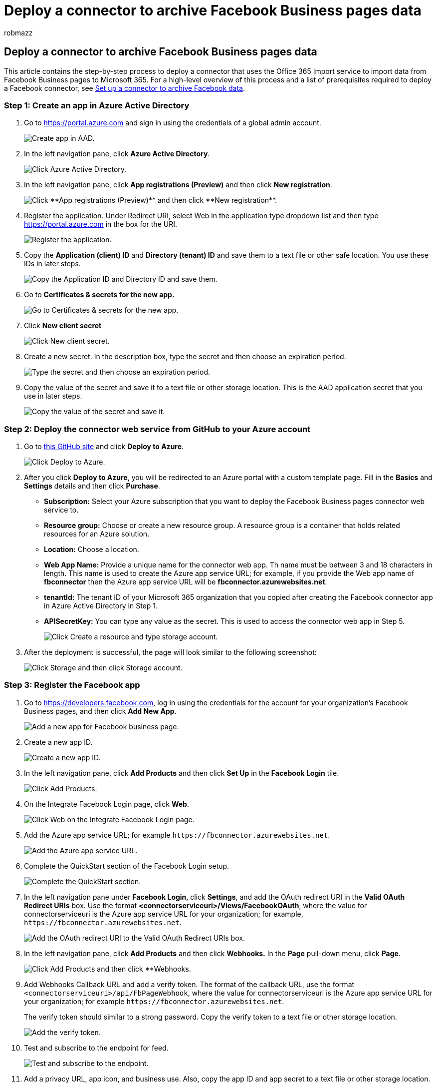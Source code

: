 = Deploy a connector to archive Facebook Business pages data
:ROBOTS: NOINDEX, NOFOLLOW
:audience: Admin
:author: robmazz
:description: Administrators can set up a native connector to import and archive Facebook Business pages to Microsoft 365. After this data is imported to Microsoft 365, you can use compliance features such as legal hold, content search, and retention policies to manage the governance of your organization's Facebook data.
:f1.keywords: ["NOCSH"]
:manager: laurawi
:ms.author: robmazz
:ms.collection: ["tier1", "M365-security-compliance", "data-connectors"]
:ms.custom: admindeeplinkCOMPLIANCE
:ms.date:
:ms.localizationpriority: medium
:ms.service: O365-seccomp
:ms.topic: article
:search.appverid: ["MET150"]

== Deploy a connector to archive Facebook Business pages data

This article contains the step-by-step process to deploy a connector that uses the Office 365 Import service to import data from Facebook Business pages to Microsoft 365.
For a high-level overview of this process and a list of prerequisites required to deploy a Facebook connector, see xref:archive-facebook-data-with-sample-connector.adoc[Set up a connector to archive Facebook data].

=== Step 1: Create an app in Azure Active Directory

. Go to https://portal.azure.com and sign in using the credentials of a global admin account.
+
image::../media/FBCimage1.png[Create app in AAD.]

. In the left navigation pane, click *Azure Active Directory*.
+
image::../media/FBCimage2.png[Click Azure Active Directory.]

. In the left navigation pane, click *App registrations (Preview)* and then click *New registration*.
+
image::../media/FBCimage3.png[Click **App registrations (Preview)** and then click **New registration**.]

. Register the application.
Under Redirect URI, select Web in the application type dropdown list and then type https://portal.azure.com in the box for the URI.
+
image::../media/FBCimage4.png[Register the application.]

. Copy the *Application (client) ID* and *Directory (tenant) ID* and save them to a text file or other safe location.
You use these IDs in later steps.
+
image::../media/FBCimage5.png[Copy the Application ID and Directory ID and save them.]

. Go to *Certificates & secrets for the new app.*
+
image::../media/FBCimage6.png[Go to Certificates & secrets for the new app.]

. Click *New client secret*
+
image::../media/FBCimage7.png[Click New client secret.]

. Create a new secret.
In the description box, type the secret and then choose an expiration period.
+
image::../media/FBCimage8.png[Type the secret and then choose an expiration period.]

. Copy the value of the secret and save it to a text file or other storage location.
This is the AAD application secret that you use in later steps.
+
image::../media/FBCimage9.png[Copy the value of the secret and save it.]

=== Step 2: Deploy the connector web service from GitHub to your Azure account

. Go to https://github.com/microsoft/m365-sample-connector-csharp-aspnet[this GitHub site] and click *Deploy to Azure*.
+
image::../media/FBCGithubApp.png[Click Deploy to Azure.]

. After you click *Deploy to Azure*, you will be redirected to an Azure portal with a custom template page.
Fill in the *Basics* and *Settings* details and then click *Purchase*.
 ** *Subscription:* Select your Azure subscription that you want to deploy the Facebook Business pages connector web service to.
 ** *Resource group:* Choose or create a new resource group.
A resource group is a container that holds related resources for an Azure solution.
 ** *Location:* Choose a location.
 ** *Web App Name:* Provide a unique name for the connector web app.
Th name must be between 3 and 18 characters in length.
This name is used to create the Azure app service URL;
for example, if you provide the Web app name of *fbconnector* then the Azure app service URL  will be *fbconnector.azurewebsites.net*.
 ** *tenantId:* The tenant ID of your Microsoft 365 organization that you copied after creating the Facebook connector app in Azure Active Directory in Step 1.
 ** *APISecretKey:* You can type any value as the secret.
This is used to access the connector web app in Step 5.
+
image::../media/FBCimage12.png[Click Create a resource and type storage account.]
. After the deployment is successful, the page will look similar to the following screenshot:
+
image::../media/FBCimage13.png[Click Storage and then click Storage account.]

=== Step 3: Register the Facebook app

. Go to https://developers.facebook.com, log in using the credentials for the account for your organization's Facebook Business pages, and then click *Add New App*.
+
image::../media/FBCimage25.png[Add a new app for Facebook business page.]

. Create a new app ID.
+
image::../media/FBCimage26.png[Create a new app ID.]

. In the left navigation pane, click *Add Products* and then click *Set Up* in the *Facebook Login* tile.
+
image::../media/FBCimage27.png[Click Add Products.]

. On the Integrate Facebook Login page, click *Web*.
+
image::../media/FBCimage28.png[Click Web on the Integrate Facebook Login page.]

. Add the Azure app service URL;
for example `+https://fbconnector.azurewebsites.net+`.
+
image::../media/FBCimage29.png[Add the Azure app service URL.]

. Complete the QuickStart section of the Facebook Login setup.
+
image::../media/FBCimage30.png[Complete the QuickStart section.]

. In the left navigation pane under *Facebook Login*, click *Settings*, and add the OAuth redirect URI in the *Valid OAuth Redirect URIs* box.
Use the format *<connectorserviceuri>/Views/FacebookOAuth*, where the value for connectorserviceuri is the Azure app service URL for your organization;
for example, `+https://fbconnector.azurewebsites.net+`.
+
image::../media/FBCimage31.png[Add the OAuth redirect URI to the Valid OAuth Redirect URIs box.]

. In the left navigation pane, click *Add Products* and then click *Webhooks.* In the *Page* pull-down menu, click *Page*.
+
image::../media/FBCimage32.png[Click Add Products and then click **Webhooks.]

. Add Webhooks Callback URL and add a verify token.
The format of the callback URL, use the format `<connectorserviceuri>/api/FbPageWebhook`, where the value for connectorserviceuri is the Azure app service URL for your organization;
for example `+https://fbconnector.azurewebsites.net+`.
+
The verify token should similar to a strong password.
Copy the verify token to a text file or other storage location.
+
image::../media/FBCimage33.png[Add the verify token.]

. Test and subscribe to the endpoint for feed.
+
image::../media/FBCimage34.png[Test and subscribe to the endpoint.]

. Add a privacy URL, app icon, and business use.
Also, copy the app ID and app secret to a text file or other storage location.
+
image::../media/FBCimage35.png[Add a privacy URL, app icon, and business use.]

. Make the app public.
+
image::../media/FBCimage36.png[Make the app public.]

. Add user to the admin or tester role.
+
image::../media/FBCimage37.png[Add user to the admin or tester role.]

. Add the *Page Public Content Access* permission.
+
image::../media/FBCimage38.png[dd the Page Public Content Access permission.]

. Add Manage Pages permission.
+
image::../media/FBCimage39.png[Add Manage Pages permission.]

. Get the application reviewed by Facebook.
+
image::../media/FBCimage40.png[Get the application reviewed by Facebook.]

=== Step 4: Configure the connector web app

. Go to `https://<AzureAppResourceName>.azurewebsites.net` (where AzureAppResourceName is the name of your Azure app resource that you named in Step 4).
For example, if the name is *fbconnector*, go to `+https://fbconnector.azurewebsites.net+`.
The home page of the app will look like the following screenshot:
+
image::../media/FBCimage41.png[Go to you connector web app.]

. Click *Configure* to display a sign in page.
+
image::../media/FBCimage42.png[Click Configure to display a sign in page.]

. In the Tenant Id box, type or paste your tenant Id (that you obtained in Step 2).
In the password box, type or paste the APISecretKey (that you obtained in Step 2), and then click *Set Configuration Settings* to display the configuration details page.
+
image::../media/FBCimage43.png[Sign in using your tenant Id and password and go to configuration details page.]

. Enter the following configuration settings
 ** *Facebook application ID:* The app ID for the Facebook application that you obtained in Step 3.
 ** *Facebook application secret:* The app secret for the Facebook application that you obtained in Step 3.
 ** *Facebook webhooks verify token:* The verify token that you created in Step 3.
 ** *AAD application ID:* The application ID for the Azure Active Directory app that you created in Step 1.
 ** *AAD application secret:* The value for the APISecretKey secret that you created in Step 1.
. Click *Save* to save the connector settings.

=== Step 5: Set up a Facebook connector in the compliance portal

. Go to the Microsoft Purview compliance portal, and then select https://go.microsoft.com/fwlink/p/?linkid=2173865[*Data connectors*</a.]
. On the *Data connectors* page under *Facebook Business pages*, click *View*.
. On the *Facebook business pages* page, click *Add connector*.
. On the *Terms of service* page, click *Accept*.
. On the *Add credentials for your connector app* page, enter the following information and then click *Validate connection*.
+
image::../media/TCimage38.png[Enter connector app credentials.]

 ** In the *Name* box, type a name for the connector, such as *Facebook news page*.
 ** In the *Connection URL* box, type or paste the Azure app service URL;
for example `+https://fbconnector.azurewebsites.net+`.
 ** In the *Password* box, type or paste the value of the APISecretKey that you added in Step 2.
 ** In the *Azure App ID* box, type or paste the value of the Application (client) ID also called as AAD Application ID that you created in Step 1.

. After the connection is successfully validated, click *Next*.
. On the *Authorize Microsoft 365 to import data* page, type or paste the APISecretKey again and then click *Login web app*.
. On the *Configure Facebook connector app* page, click *Login with Facebook* and log in using the credentials for the account for your organization's Facebook Business pages.
Make sure the Facebook account that you logged in to is assigned the admin role for your organization's Facebook Business pages.
+
image::../media/FBCimage50.png[Log in with Facebook.]

. A list of the business pages managed by the Facebook account that you logged in to is displayed.
Select the page to archive and then click *Next*.
+
image::../media/FBCimage52.png[Select the organization business page that you want to archive.]

. Click *Continue* to exit the setup of the connector service app.
. On the *Set filters* page, you can apply a filter to initially import items that are a certain age.
Select an age, and then click *Next*.
. On the *Choose storage location* page, type the email address of Microsoft 365 mailbox that the Facebook items will be imported to, and then click *Next*.
. Click *Next* to review the connector settings and then click *Finish* to complete the connector setup.
. In the compliance center, go to the *Data connectors* page, and click the *Connectors* tab to see the progress of the import process.
